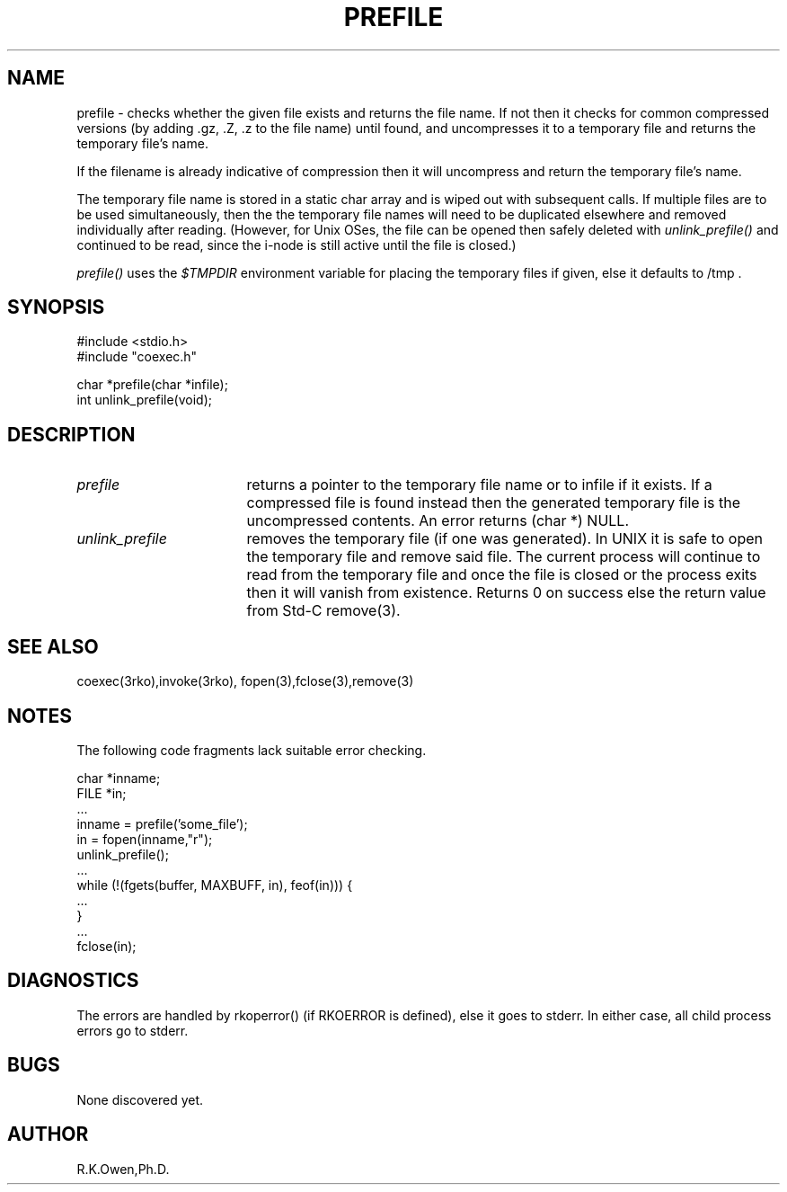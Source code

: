 .\" RCSID @(#)$Id: prefile.man,v 1.1 2003/08/25 18:12:50 rk Exp $
.\" LIBDIR
.TH "PREFILE" "3rko" "21 Aug 2003"
.SH NAME
prefile \- checks whether the given file exists and returns the
file name.
If not then it
checks for common compressed versions (by adding .gz, .Z, .z to the
file name) until found, and uncompresses it to a temporary file
and returns the temporary file's name.
.P
If the filename is already indicative of compression then it will
uncompress and return the temporary file's name.
.P
The temporary file name is stored in a static char array
and is wiped out with subsequent calls.
If multiple files are to be used simultaneously, then the
the temporary file names will need to be duplicated elsewhere
and removed individually after reading.
(However, for Unix OSes, the file can be opened then safely deleted
with
.I unlink_prefile()
and continued to be read, since the i-node is still active until
the file is closed.)

.P
.I prefile()
uses the
.I $TMPDIR
environment variable for placing the temporary files if given, else
it defaults to /tmp .

.SH SYNOPSIS

.nf
#include <stdio.h>
#include "coexec.h"

char *prefile(char *infile);
int   unlink_prefile(void);
.fi

.SH DESCRIPTION
.TP 17
.I prefile
returns a pointer to the temporary file name
or to infile if it exists.
If a compressed file is found instead then the generated temporary
file is the uncompressed contents.
An error returns (char *) NULL.
.TP
.I unlink_prefile
removes the temporary file (if one was generated).  In UNIX it is safe
to open the temporary file and remove said file.  The current process
will continue to read from the temporary file and once the file is
closed or the process exits then it will vanish from existence.
Returns 0 on success else the return value from Std-C remove(3).

.SH SEE ALSO
coexec(3rko),invoke(3rko),
fopen(3),fclose(3),remove(3)

.SH NOTES
The following code fragments lack suitable error checking.

.nf
 char *inname;
 FILE *in;
 ...
 inname = prefile('some_file');
 in = fopen(inname,"r");
 unlink_prefile();
 ...
 while (!(fgets(buffer, MAXBUFF, in), feof(in))) {
   ...
 }
 ...
 fclose(in);
.fi

.SH DIAGNOSTICS

The errors are handled by rkoperror() (if RKOERROR is defined),
else it goes to stderr.
In either case, all child process errors go to stderr.

.SH BUGS
None discovered yet.

.SH AUTHOR
R.K.Owen,Ph.D.

.KEY WORDS
